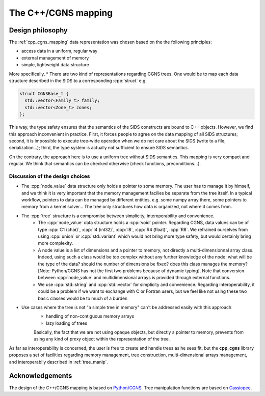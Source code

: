 The C++/CGNS mapping
====================

Design philosophy
-----------------

The :ref:`cpp_cgns_mapping` data representation was chosen based on the the following principles:

* access data in a uniform, regular way
* external management of memory
* simple, lightweight data structure

More specifically,
* There are two kind of representations regarding CGNS trees. One would be to map each data structure described in the SIDS to a corresponding :cpp:`struct` e.g.

.. code:: c++

  struct CGNSBase_t {
    std::vector<Family_t> family;
    std::vector<Zone_t> zones;
  };

This way, the type safety ensures that the semantics of the SIDS constructs are bound to C++ objects. However, we find this approach inconvenient in practice. First, it forces people to agree on the data mapping of all SIDS structures; second, it is impossible to execute tree-wide operation when we do not care about the SIDS (write to a file, serialization...); third, the type system is actually not sufficient to ensure SIDS semantics.

On the contrary, the approach here is to use a uniform tree without SIDS semantics. This mapping is very compact and regular. We think that semantics can be checked otherwise (check functions, preconditions...).

Discussion of the design choices
^^^^^^^^^^^^^^^^^^^^^^^^^^^^^^^^

* The :cpp:`node_value` data structure only holds a pointer to some memory. The user has to manage it by himself, and we think it is very important that the memory management facilies be separate from the tree itself. In a typical workflow, pointers to data can be managed by different entities, e.g. some numpy array there, some pointers to memory from a kernel solver... The tree only structures how data is organized, not where it comes from.

* The :cpp:`tree` structure is a compromise between simplicity, interoperability and convenience.
    * The :cpp:`node_value` data structure holds a :cpp:`void` pointer. Regarding CGNS, data values can be of type :cpp:`C1 (char)`, :cpp:`I4 (int32)`, :cpp:`I8`, :cpp:`R4 (float)`, :cpp:`R8`. We refrained ourselves from using :cpp:`union` or :cpp:`std::variant` which would not bring more type safety, but would certainly bring more complexity.
    * A node value is a list of dimensions and a pointer to memory, not directly a multi-dimensionnal array class. Indeed, using such a class would be too complex without any further knowledge of the node: what will be the type of the data? should the number of dimensions be fixed? does this class manages the memory? [Note: Python/CGNS has not the first two problems because of dynamic typing]. Note that conversion between :cpp:`node_value` and multidimensional arrays is provided through external functions.
    * We use :cpp:`std::string` and :cpp:`std::vector` for simplicity and convenience. Regarding interoperability, it could be a problem if we want to exchange with C or Fortran users, but we feel like not using these two basic classes would be to much of a burden.

* Use cases where the tree is not "a simple tree in memory" can't be addressed easily with this approach:
    * handling of non-contiguous memory arrays
    * lazy loading of trees

    Basically, the fact that we are not using opaque objects, but directly a pointer to memory, prevents from using any kind of proxy object within the representation of the tree.


As far as interoperability is concerned, the user is free to create and handle trees as he sees fit, but the **cpp_cgns** library proposes a set of facilities regarding memory management, tree construction, multi-dimensional arrays management, and interoperabily described in :ref:`tree_manip`.

Acknowledgements
----------------

The design of the C++/CGNS mapping is based on `Python/CGNS <https://github.com/pyCGNS/pyCGNS>`_. Tree manipulation functions are based on `Cassiopee <http://elsa.onera.fr/Cassiopee/>`_.
